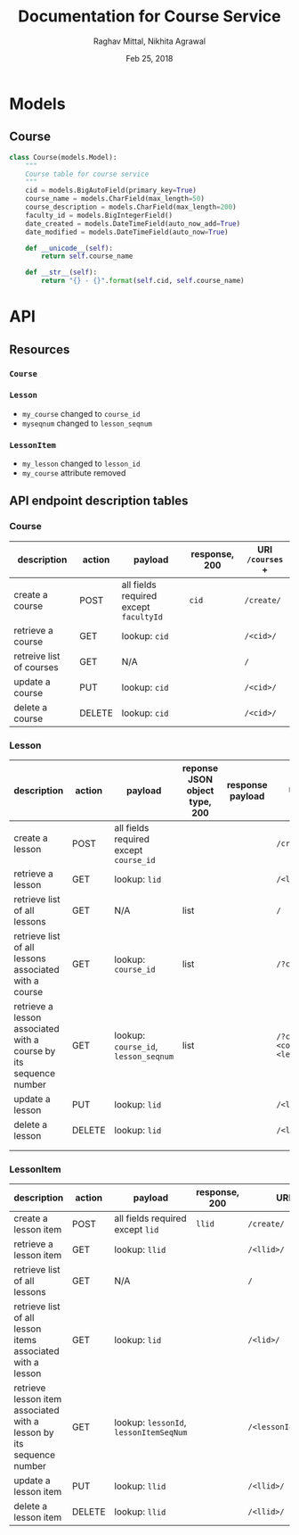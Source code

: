 #+AUTHOR: Raghav Mittal, Nikhita Agrawal
#+DATE: Feb 25, 2018
#+TITLE: Documentation for Course Service

* Models
** Course
#+BEGIN_SRC PYTHON :export no :eval no
class Course(models.Model):
    """
    Course table for course service
    """
    cid = models.BigAutoField(primary_key=True)
    course_name = models.CharField(max_length=50)
    course_description = models.CharField(max_length=200)
    faculty_id = models.BigIntegerField()
    date_created = models.DateTimeField(auto_now_add=True)
    date_modified = models.DateTimeField(auto_now=True)

    def __unicode__(self):
        return self.course_name

    def __str__(self):
        return "{} - {}".format(self.cid, self.course_name)
#+END_SRC
* API
** Resources
*** =Course=
*** =Lesson=
- =my_course= changed to =course_id=
- =myseqnum= changed to =lesson_seqnum=
*** =LessonItem=
- =my_lesson= changed to =lesson_id=
- =my_course= attribute removed
** API endpoint description tables
*** Course
| description              | action | payload                                | response, 200 | URI =/courses= + |
|--------------------------+--------+----------------------------------------+---------------+------------------|
| create a course          | POST   | all fields required except =facultyId= | =cid=         | =/create/=       |
| retrieve a course        | GET    | lookup: =cid=                          |               | =/<cid>/=        |
| retreive list of courses | GET    | N/A                                    |               | =/=              |
| update a course          | PUT    | lookup: =cid=                          |               | =/<cid>/=        |
| delete a course          | DELETE | lookup: =cid=                          |               | =/<cid>/=        |

*** Lesson
| description                                                       | action | payload                                | reponse JSON object type, 200 | response payload | URI =/lessons= +                            |
|-------------------------------------------------------------------+--------+----------------------------------------+-------------------------------+------------------+---------------------------------------------|
| create a lesson                                                   | POST   | all fields required except =course_id= |                               |                  | =/create/=                                  |
| retrieve a lesson                                                 | GET    | lookup: =lid=                          |                               |                  | =/<lid>/=                                   |
| retrieve list of all lessons                                      | GET    | N/A                                    | list                          |                  | =/=                                         |
| retrieve list of all lessons associated with a course             | GET    | lookup: =course_id=                    | list                          |                  | =/?cid=<course_id>/=                        |
| retrieve a lesson associated with a course by its sequence number | GET    | lookup: =course_id=, =lesson_seqnum=   | list                          |                  | ~/?cid=<course_id>&seqnum=<lesson_seqnum>/~ |
| update a lesson                                                   | PUT    | lookup: =lid=                          |                               |                  | =/<lid>/=                                   |
| delete a lesson                                                   | DELETE | lookup: =lid=                          |                               |                  | =/<lid>/=                                   |
|                                                                   |        |                                        |                               |                  |                                             |
|                                                                   |        |                                        |                               |                  |                                             |

*** LessonItem
| description                                                          | action | payload                                | response, 200 | URI =/lessonsitems= +             |
|----------------------------------------------------------------------+--------+----------------------------------------+---------------+-----------------------------------|
| create a lesson item                                                 | POST   | all fields required except =lid=       | =llid=        | =/create/=                        |
| retrieve a lesson item                                               | GET    | lookup: =llid=                         |               | =/<llid>/=                        |
| retrieve list of all lessons                                         | GET    | N/A                                    |               | =/=                               |
| retrieve list of all lesson items associated with a lesson           | GET    | lookup: =lid=                          |               | =/<lid>/=                         |
| retrieve lesson item associated with a lesson by its sequence number | GET    | lookup: =lessonId=, =lessonItemSeqNum= |               | =/<lessonId>/<lessonItemSeqNum>/= |
| update a lesson item                                                 | PUT    | lookup: =llid=                         |               | =/<llid>/=                        |
| delete a lesson item                                                 | DELETE | lookup: =llid=                         |               | =/<llid>/=                        |
